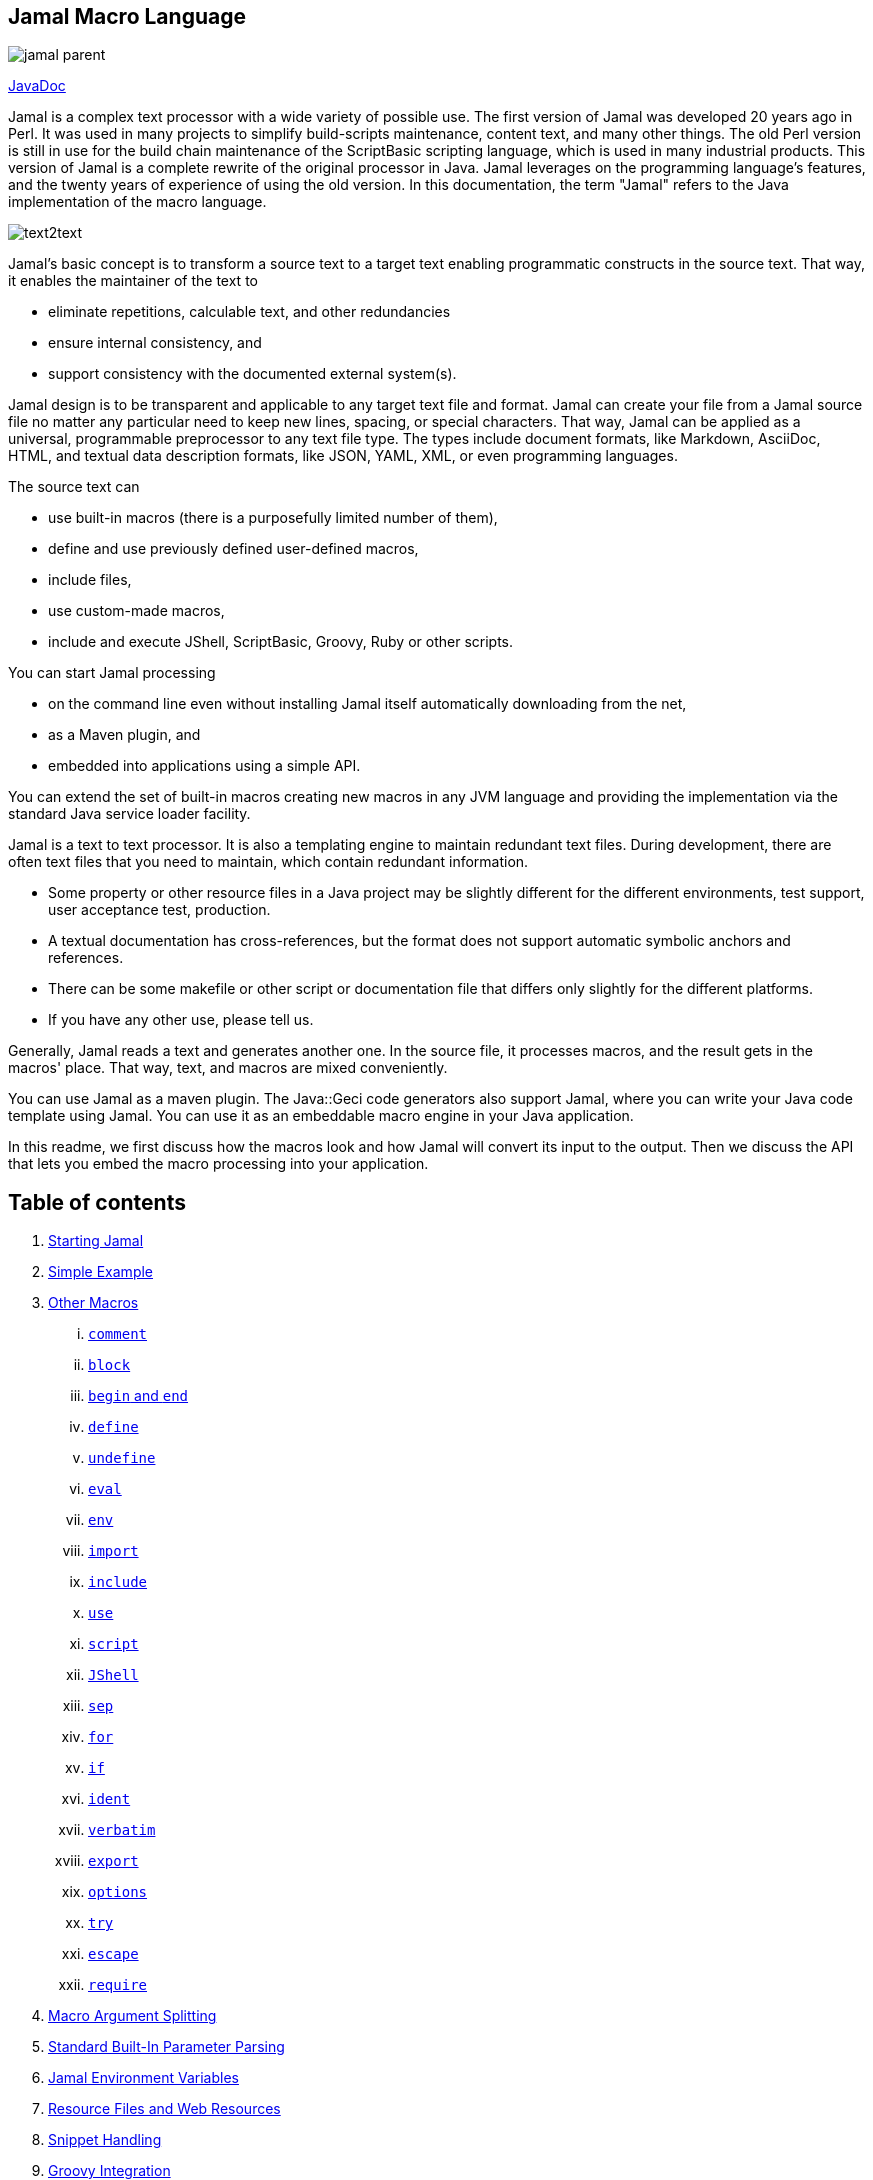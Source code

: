 == Jamal Macro Language
:imagesdir: images



image::https://javadoc.io/badge/com.javax0.jamal/jamal-parent.svg[]
https://javadoc.io/doc/com.javax0.jamal/jamal-parent[JavaDoc]

Jamal is a complex text processor with a wide variety of possible use.
The first version of Jamal was developed 20 years ago in Perl.
It was used in many projects to simplify build-scripts maintenance, content text, and many other things.
The old Perl version is still in use for the build chain maintenance of the ScriptBasic scripting language, which is used in many industrial products.
This version of Jamal is a complete rewrite of the original processor in Java.
Jamal leverages on the programming language's features, and the twenty years of experience of using the old version.
In this documentation, the term "Jamal" refers to the Java implementation of the macro language.

image::text2text.svg[]

Jamal's basic concept is to transform a source text to a target text enabling programmatic constructs in the source text.
That way, it enables the maintainer of the text to

* eliminate repetitions, calculable text, and other redundancies

* ensure internal consistency, and

* support consistency with the documented external system(s).

Jamal design is to be transparent and applicable to any target text file and format.
Jamal can create your file from a Jamal source file no matter any particular need to keep new lines, spacing, or special characters.
That way, Jamal can be applied as a universal, programmable preprocessor to any text file type.
The types include document formats, like Markdown, AsciiDoc, HTML, and textual data description formats, like JSON, YAML, XML, or even programming languages.

The source text can

* use built-in macros (there is a purposefully limited number of them),

* define and use previously defined user-defined macros,

* include files,

* use custom-made macros,

* include and execute JShell, ScriptBasic, Groovy, Ruby or other scripts.

You can start Jamal processing

* on the command line even without installing Jamal itself automatically downloading from the net,

* as a Maven plugin, and

* embedded into applications using a simple API.

You can extend the set of built-in macros creating new macros in any JVM language and providing the implementation via the standard Java service loader facility.

Jamal is a text to text processor.
It is also a templating engine to maintain redundant text files.
During development, there are often text files that you need to maintain, which contain redundant information.

* Some property or other resource files in a Java project may be slightly different for the different environments, test support, user acceptance test, production.

* A textual documentation has cross-references, but the format does not support automatic symbolic anchors and references.

* There can be some makefile or other script or documentation file that differs only slightly for the different platforms.

* If you have any other use, please tell us.

Generally, Jamal reads a text and generates another one.
In the source file, it processes macros, and the result gets in the macros' place.
That way, text, and macros are mixed conveniently.

You can use Jamal as a maven plugin.
The Java::Geci code generators also support Jamal, where you can write your Java code template using Jamal.
You can use it as an embeddable macro engine in your Java application.

In this readme, we first discuss how the macros look and how Jamal will convert its input to the output.
Then we discuss the API that lets you embed the macro processing into your application.

== Table of contents

. <<Starting,Starting Jamal>>
. <<SimpleExample,Simple Example>>
. <<OtherMacros,Other Macros>>
[lowerroman, start=1]
.. <<comment,`comment`>>
.. <<block,`block`>>
.. <<begin,`begin` and `end`>>
.. <<define,`define`>>
.. <<undefine,`undefine`>>
.. <<eval,`eval`>>
.. <<env,`env`>>
.. <<import,`import`>>
.. <<include,`include`>>
.. <<use,`use`>>
.. <<script,`script`>>
.. <<JShell,`JShell`>>
.. <<sep,`sep`>>
.. <<for,`for`>>
.. <<if,`if`>>
.. <<ident,`ident`>>
.. <<verbatim,`verbatim`>>
.. <<export,`export`>>
.. <<options,`options`>>
.. <<try,`try`>>
.. <<escape,`escape`>>
.. <<require,`require`>>
. <<argsplit,Macro Argument Splitting>>
. <<parparsing,Standard Built-In Parameter Parsing>>
. <<JamalENV,Jamal Environment Variables>>
. <<httpsres,Resource Files and Web Resources>>
. <<snippet,Snippet Handling>>
. <<Groovy,Groovy Integration>>
. <<Ruby,Ruby Integration>>
. <<JamalAPI,Jamal API>>
. <<javadoc,JavaDoc>>
. <<documentmaintenance,Maintenance of this document>>




=== 1. Starting Jamal

[[Starting]]
==== JShell

The simplest way to start Jamal is to use the JShell.

All you need to do is execute the following command:

[source]
----
jshell https://git.io/jamal
----

NOTE: The URL is a shortened URL of GitHub.
It redirects to `https://raw.githubusercontent.com/verhas/jamal/master/jamal-cmd/jamal.jshell`

It will start Jamal to process all files with `.jam` extension in the current directory and below.
The output files will have the same name as the processed file without the `.jam` at the end.
For example, `pom.xml.jam` will be processed to `pom.xml`.

You do not even need to install Jamal.
If you have Java 11 or later installed, you can execute the above command.
JShell will download and execute the script from the URL depicted above.
The script will check if Jamal is installed on your machine.
If it is not installed, it will automatically download the needed JAR. When the JAR files are downloaded, it will start Jamal in the current working directory using the default settings.
You can alter the settings using the `jamal.options` file.
If this file does not exist in the current working directory, then the JShell script will create one containing the default settings.

==== Maven Plugin

It is also straightforward to start Jamal using the Maven plugin version.
To do that, you have to have Maven installed, but as a Java developer, you probably have.
Then you can issue the command:

[source]
----
mvn com.javax0.jamal:jamal-maven-plugin:1.0.2:jamal
----

if you have a `pom.xml` file in your directory.

If you do not have, then read the documentation of the Jamal Maven plugin at
`https://github.com/verhas/jamal/blob/master/jamal-maven-plugin/README.md`
It is short and straightforward.

When something goes wrong, then Jamal will give you a detailed error message.
The message will include the file name, line number, and character count where the error happened.
Jamal may think it works fine in other cases, but the output is not exactly what you expected.
Sorry, in this case, the issue, most probably, is with your expectations.
Jamal very much converts the text following the rules defined in this document.

==== Debugging Macro Conversions

In cases like that, you can specify

[source]
----
-Djamal.trace=tracefile.xml
----

on the command line that starts Jamal.
It will specify a trace file, in this case, `tracefile.xml`.
If it is more convenient, you can also specify the trace file using the environment variable:

[source]
----
export JAMAL_TRACE=tracefile.xml
----

Only if the `jamal.trace` system property is not defined.
When the system property is defined, then the environment variable is ignored.

The trace file will contain all the macro evaluations' inputs and outputs.
Since there can be many Jamal evaluations one after the other, Jamal does not overwrite old trace information, but rather, it appends the info.
Before starting Jamal, you can manually delete the trace file.
Trace files grow large quickly.
If you do not want to trace anymore, do not forget to unset the environment variable typing

[source]
----
unset JAMAL_TRACE
----

to avoid an excessively large trace file growing on your disk.

If you use Java 8, you should use it with the release `1.0.2.JDK8`.

[[SimpleExample]]
=== 2. Simple Example

As a quick sample to have a jump start what Jamal can do:

[source]
----
{@define fruit(color,name,actualSize)=we have an color name of size actualSize}
{fruit/red/apple/20ounce}
{fruit/green/melon/1kg}
----

will be converted by Jamal to the file

[source]
----
we have an red apple of size 20ounce
we have an green melon of size 1kg

----


In this sample, the built-in macro `define` is used to define a so-called user-defined macro `fruit`.
This macro has three arguments named `color`, `name`, and `actualSize`.
When the user-defined macro is in use, the actual values replace these arguments.

Note that the macros open with the `{` character and close with the `}` character in this example.
These are not hardwired in Jamal, and there is not even a suggested default for that.
The embedding application has to define the opening string and the closing string.
For example, the embedding Java::Geci application uses `{%` and `%}` as macro open and macro close strings.
It does it because the `{` and `}` characters frequently appear in the Java source code.
On the other hand, Java code rarely uses the `{%` or `%}` format.
In this documentation, we use the `{` and `}` strings.

However, you have to be aware that this is NOT enforced.
It is not even a recommendation or a convention.
You can specify the macro opening and closing string as the program parameter, and the Jamal source code can also change it.
You can change them using the built-in <<sep,`sep`>> macro (<<sep,see later>>) in the Jamal source.

There is one exception where Jamal uses `{` and `}` as hardwired strings for macro opening and closing.
This exception is implemented in version 1.5.0 and later.
When you import a file into your code, and the imported file starts with the characters `{@`, the import will use `{` and `}`.
This way, you can easily import files from external sources, like a JAR file or via the web.
The package that defines an import file can use the `{` and `}` characters.
Even if your Jamal file uses different macro opening and closing strings, you do not need to change it to `{` and `}` in this particular case.
You may have `[[` and `]]` as opening and closing strings.
In this case, you write `[[@import res:MyResource.jim]]` as an example, and it still will be imported correctly.

The parameters are separated using the first non-space, non-alphanumeric character following the macro's name in the macro use.
Thus, you can write

[source]
----
{fruit/red/apple/20ounce}
{fruit|red|apple|20ounce}
{fruit.red.apple.20ounce}
{fruit :red:apple:20ounce}
----

the output will be the same for each line:

[source]
----
we have an red apple of size 20ounce
we have an red apple of size 20ounce
we have an red apple of size 20ounce
we have an red apple of size 20ounce

----


NOTE: In the last example, we used the `:` character as the separator.
When the name of a macro contains one or more  `:` characters, then the macro is global.
Since this character can also be part of the macro's name, there must be a space before it.

There are also some other rules that make it possible to use a space as separator character.
When a macro has exactly one argument then the parsing follows special rules.
It is also possible to invoke a macro with more or less number of arguments than are defined unsing the option `lenient`.
These are advanced topics and are detailed later.

[[OtherMacros]]
=== 3. Other Macros

`define` is not the only built-in macro in Jamal.
The comprehensive list of built-in macros are

 * <<comment,`comment`>>
 * <<block,`block`>>
 * <<begin,`begin` and `end`>>
 * <<define,`define`>>
 * <<eval,`eval`>>
 * <<env,`env`>>
 * <<export,`export`>>
 * <<import,`import`>>
 * <<include,`include`>>
 * <<use,`use`>>
 * <<script,`script`>>
 * <<JShell,`JSheel`>>
 * <<sep,`sep`>>
 * <<for,`for`>>
 * <<if,`if`>>
 * <<ident,`ident`>>
 * <<verbatim,`verbatim`>>
 * <<options,`options`>>
 * <<try,`try`>>
 * <<escape,`escape`>>
 * <<require,`require`>>

You use the built-in macros with `#` or `@` in front of the macro's name.
These characters signal that the macro is built-in (as opposed to user defined).
The typical use is to start a macro with the `@` character.
In that case, the macro evaluates the rest of the input till the matching closing string.



image::evaluationorder.svg[]


If the macro starts with the `#` character, then the input is first parsed for other macros.
These macros are evaluated, and their results replace their occurrences in the code.
Only after this, the macro we are looking at is evaluated.


For more about definition scopes and exporting, read the section about <<export,`export`>>.
In that section we discuss the evaluation order of the macros in great detail.


[[comment]]
==== i. `comment`

since 1.0.0 (core)

`comment` is used to insert comments to the input.
It can also be used to enclose definitions without side effects, but this is not recommended.
For that purpose, use the [`block`](#block) macro.


For more about definition scopes and exporting, read the section about <<export,`export`>>.
In that section we discuss the evaluation order of the macros in great detail.


[source]
----
this is some {@comment this text
will not appear in the output}text
----

will generate

[source]
----
this is some text

----


Note that this is important to use the `@` character in front of the keyword `comment` to make it a real comment.
If the macro character `#` is used, like `{#comment comment_text}` then the `comment_text` part will be evaluated.
If there is some macro in the `comment_text` that modifies the evaluation state, then the modification will happen.
For example, if the `comment_text` defines some global macro, then the defined macro can be used after the `comment` block.

It is safe to say always to use `{@comment ...}`.
When the code needs the evaluation, then use the [`block`](#block) macro.

[[block]]
==== ii. `block`

since 1.0.0 (core)

`block` is technically the same as `comment`.
It is recommended to use the `comment` macro with the `@` starting character.
In that case the content of the comment is not interpreted by Jamal.
Use the `block` with `#` to have the content interpreted.
Block should be used to enclose definitions to a scope level.
Note that the result of the macro `{#block ... }` is an empty string.


For more about definition scopes and exporting, read the section about <<export,`export`>>.
In that section we discuss the evaluation order of the macros in great detail.


[[begin]]
==== iii. `begin` and `end`

since 1.0.0 (core)

The macros `begin` and `end` start and close a local definition scope.
This is similar as using a `{#ident ... }` macro to create a new scope for the evaluation of the macros inside it.
The text between the `{@begin}` and `{@end}` will be evaluated in a new scope.
Any user defined macro in this scope is going to be local, unless exported or has a `:` in the name.

It is recommended to use `begin` and `end` when the structure is complex, and it is more readable to use the `begin`, `end` macros than a simple `block`.
To ensure that all `begin` has an `end` you can name the blocks.
You can put an arbitrary string after the macro name `begin` and if you do then you have to repeat the same string after the macro name `end`.
The spaces from the beginning, and the end of the parameter are trimmed.

[source]
----
{@define Z=1}
{@begin alma}
   {@define Z=2}{Z}
   {@define S=2}{@export S}
{@end alma }{Z}{S}
----

will result

[source]
----
   2

12

----


First `Z` is defined to be the string `"1"` (without the quotes).
Then we start a new scope, named `alma`.
Inside this new scope we redefine the macro `Z` to be `2`.
When we use `Z` writing `{Z}` then it will output `2` here.
We also define `S` to be `2` and we also <<export,`export`>> it.
Exporting means that the definition will get to the surrounding scope.
After that we close the scope named `alma`.
When closing the scope there is an extra space after the name, but it does not matter.
Now `S` is `2`, because it was exported and `Z` is `1`, because it was defined to be `1` on this level and was not exported from the nested level.


For more about definition scopes and exporting, read the section about <<export,`export`>>.
In that section we discuss the evaluation order of the macros in great detail.


Scopes are nested, stacked into each other any levels.
Scopes are opened by many things, like macro start, or including a file.
You can close a scope using the macro `end` that was opened with a matching `begin`.
You cannot not close a scope using `end` that was opened by something else.
For example, you cannot get into the scope of the including file putting a pair-less `end` macro into an included file.
This will trigger a processing error.
It is also an error if a `{@begin...}` does not have its `{@end...}` pair in the main file or in any included or imported file.

[[define]]
==== iv. `define`

since 1.0.0 (core)
since 1.6.4 `default` as special macro

`define` defines a user-defined macro in the current scope.

For more about definition scopes and exporting, read the section about <<export,`export`>>.
In that section we discuss the evaluation order of the macros in great detail.


The syntax is

[source]
----
{@define id(arguments)=body}
----

or

[source]
----
{#define id(arguments)=body}
----

The arguments part is optional in case there are no arguments for the macro.
In that case the macro syntax is

[source]
----
{@define id=body}
----

or

[source]
----
{#define id=body}
----

or

[source]
----
{@define id()=body}
----

or

[source]
----
{#define id()=body}
----

Using the `()` characters after the identifier of the macro is optional, and the result is exactly the same as if it omitted.
The two definitions are equivalent.
When the macro is used, the arguments are replaced in the body by the actual parameters supplied at the place of use.
The arguments are specified as a comma-separated list.
They are usually identifiers.

Note that the arguments do not have any special syntax.
The only requirement is that they do not contain a comma `,` and a closing parenthesis `)`.
That is because the list is comma-separated, and because `)` terminates the list of the arguments.
It is recommended, though, to use normal identifiers and no spaces in the argument names.
This is only a recommendation and is not enforced by Jamal.
You may need to process some special text.
You may need some specially named arguments.
In the examples, you usually see that the arguments start with a `$` character.

Somebody may follow other conventions, like starting every argument with the `*` or enclosing the argument names between `|` or `/` or some other characters.
These practices can be absolutely okay so long as long they support the readability of the macro body and the use of the macro.
Applying such practices may help to visually separate the macro arguments from the textual content of the macro body.

From practice, we see that in case of longer macros using simple, argument names with one or only a few letters may lead to some error.
For example the macro:

[source]
----
{@define fox(x)=The brown fox jumps over the high x}{fox fence}
----

will result

[source]
----
The brown fofence jumps over the high fence

----


This is probably not the result that the macro creator wanted.
They probably missed the point that the word `fox` also contains an `x`.

To ensure that the argument replacing is consistent, the argument names cannot contain each other as a substring.
Assume that there is an argument `a` with an actual parameter value `oneA`.
There is another argument named `aa` with an actual value `twoAs`.
In this case the occurrences of `aa` in the body could be replaced to `twoAs` or `oneAoneA`.

Although Jamal could define some rule, like left-to-right, or right-to-left, or longer-first evaluation these could still lead to hard to read situations.
Jamal suffers from hard to read situations already without this extra headache.
To avoid that Jamal does not allow you `a` and `aa` as argument names to a macro definition the same time.

During the replacement a parameter may be a string that contains the name of one or more argument names.
This is absolutely legit.
These will NOT be replaced with the parameter value(s) that were provided for the other argument(s) that are inside the value of the parameter.
For example:

[source]
----
{@define z(*a,*b,*c,*d)=When a *a can *b then *c can *d}
{z /leopard and a *c/run/fish/fly}
----

will result

[source]
----
When a leopard and a *c can run then fish can fly

----


even though `*c` is a `fish` but the characters `*c` in the output come from the value of a parameter and therefore it is not replaced.

It is possible to use a question mark `?` after the macro keyword `define`.
In that case the macro is only defined if is NOT yet defined in the current scope or any other outer scope.

When the name of the macro contains at least one colon character `:` then the macro will be defined in the global scope.
Global scope is the top-level scope, and it means that a macro like that can be used everywhere in the text after it was defined.

For example modifying a bit our example from the "<<begin, `begin` and `end`>>" section

[source]
----
{@define A:Z=1}
{@begin alma}
{@define A:Z=2}{A:Z}
{@end alma }{A:Z}
 
----

will result

[source]
----
2
2
 
----



In this case the macro `A:Z` is a global macro because it has a `:` in the name.

It is also possible to define a user-defined macro to be global without `:` in the name.
If the very first character of the name of the macro is `:` then this character is removed, and the macro is defined in the global scope.
Further modifying the example we get:

[source]
----
{@define :Z=1}
{@begin alma}
{@define :Z=2}{Z}
{@end alma }{Z}
----

which will result:

[source]
----
2
2

----


Note that you cannot use `{:Z}` when using the global macro.
The `:` character in this case is not part of the name.
Also note that you can define a local macro even if there is a global macro of the same name.
For example

[source]
----
{@define :Z=1}
{@begin alma}
{@define Z=2}{Z}
{@end alma }{Z}
----

which will result:

[source]
----
2
1

----


The `define` inside the `begin`, and `end` delimited scope does not redefine the global scoped `Z`.
It defines a scope local macro, which gets out of scope with the macro `end`.

When a user-defined macro is used, the parameters are defined after the name of the macro.
In the case of user-defined macros, there is no `@` or `#` in front of the name of the macro.
Optionally there may be a `?` character before the macro name.
In that case, the result of an undefined user macro will be the empty string.
Any other use of an undefined user macro results an error.

[source]
----
{@try! {undefinedMacro}}
this is empty string >>{?undefinedMacro}<<
----

which will result:

[source]
----
User defined macro '{undefinedMacro ...' is not defined.
this is empty string >><<

----


NOTE: The <<try,`try`>> built-in macro is mainly for debugging purposes and returns the error message itself.

In addition to having a `?` character or using the `try` macro, there is another possibility to avoid the error in case of an undefined macro.
If the macro `default` is defined then it will be used instead of any undefined macro, even when the `?` character is used in front of the macro name.

Example:

[source]
----
>>{?hoppala}<<
{@define default=wupppss}{hoppala}
>>{?hoppala}<<
----

Result:

[source]
----
>><<
wupppss
>>wupppss<<

----


The parameters stand after the name of the macro separated by a separator character.
The first non-whitespace character after the name of the macro is the separator character.
It is usually `/` as in the examples below, but it can be any non-alphanumeric character.
The number of parameters should be exactly the same as the number of argument unless the `{@options lenient}` was specified.
In that case, the missing arguments will be zero-length strings.
If there are extra parameters, they will be ignored when in lenient mode.

The separator character cannot be an alphanumeric character (letter or digit, Unicode categories Lu, Ll, Lt, Lm, Lo, and Nd).
Any other Unicode character can be used as a parameter separator character.

If the user-defined macro has exactly one argument then there is no need to use a separator character.
The sole parameter of the macro can start after the name of the macro at the first non-whitespace character.
For example,

[source]
----
{@define enclose(a)=<||a||>}
{enclose this text}
----

will result

[source]
----
<||this text||>

----


The parameter, in this case should start with an alphanumeric character or with a macro start string.
If it starts with something else then that character will be the separator character that separates the parameters.
In this case, because there is only one parameter it will separate the macro name from the parameter.
For example,

[source]
----
{@define enclose(a)=<||a||>}
{enclose /-}
----

will result

[source]
----
<||-||>

----


Writing
[source]
----
{enclose -}
----

will result

[source]
----
<||||>

----


because `-` is not alphanumeric and therefore it is treated as a separator character.

[source]
----
{@define enclose(a)=<||a||>}
{@define dash=-}
{enclose {dash}}
----

will work, and the result will be

[source]
----
<||-||>

----


This is because the `{` in this case is the macro start string.
in that case, the first character of it is not considered to be as a separator character even though it is not alphanumeric.

There are cases when it is necessary to use a separator character.
In some cases the parameter starts with a significant space.
In other cases it starts with a character that is not alphanumeric.
In that case the above macro should be used like the following three examples:

[source]
----
{enclose |+this text}
{enclose ||this text}
{enclose | this text}
----

These uses of the above macro will result

[source]
----
<||+this text||>
<|||this text||>
<|| this text||>

----


In the second line in the examples, the separator character is used in the parameter.
Because the macro needs only one argument all the rest of the parameter until the macro closing character is used as the single parameter.
It is not split up further along the later occurrences of the separator character.
Just use any non-alphanumeric character in front of the parameter that looks good.
You need not worry that the character itself presents in the content.

[source]
----
{@define x(a,b)= |a b|}
{@try!{x/s/h/t}}
----

will result an error, because there are two many arguments:

[source]
----
Macro 'x' needs 2 arguments and got 3
>>>s
>>>h
>>>t

----


The rule that the separator character is not considered separator in the rest of the argument is valid only when there is one argument.
In case of multiple arguments this could easily lead to unreadable macro use.
The above example modified to be lenient demonstrates this:

[source]
----
{@define x(a,b)= |a b|}{@options lenient}
{x/s/h/t}
----


will result

[source]
----
|s h|

----



There are situations where the use of a separator character is not a must, but the use of it helps the readability.
Consider, for example `{enclose/a/b/v}`.
We know that `enclose` from the above has only one argument, but the use of it looks like it has three.
The one argument it has is `a/b/v`.

Omitting the separator character, `/` in this case, does not help the readability.
The use `{enclose a/b/c}` still looks like a macro with three parameters.
In situations like that the most readable solution is to use an explicit separator character that looks good.
For example `{enclose |a/b/c}` makes it evident and readable that there is only one parameter: `a/b/c`.

In the following sample code, you can see some complex examples that demonstrate these cases:

[source]
----
{@define parameterless=this is a simple macro} macro defined
{parameterless}
{@define withparams(a,b,%66h)=this is a b %66h} macro defined
{withparams/A/more complex/macro}
{withparams/%66h/%66h/zazu} <- %66h is not replaced to zazu in the parameters
{@define? withparams(a,b,c)=abc}here 'withparams' is not redefined
{withparams|a|b|c}
{#comment {@define x=local}{@define :x=global} {#define :y=here we are {x}}}
{y}
here we are {x}
----

will generate

[source]
----
 macro defined
this is a simple macro
 macro defined
this is A more complex macro
this is %66h %66h zazu <- %66h is not replaced to zazu in the parameters
here 'withparams' is not redefined
this is a b c

here we are local
here we are global

----


This is a fairly complex example.
To ease the understanding note the followings:

1. `%66h` is an absolutely valid macro parameter name

2. When a macro parameter is replaced in the body of the macro the processing of that string is finished and is not processed further replacing macro parameters.
Macro parameters are only replaced with the actual values in the macro body and not in the parameter actual values.
That is why parameters `a` and `b` are replaced with the actual string ' %66h' but then this is not replaced with the actual value of the parameter `%66h`.

3. When we define the macros `x` and `y` inside the `comment` macro it happens in a local scope of the `comment` macro.
It means that the definition of `x` has no effect outside the macro `comment`.
Using the name `:x` defines the macro `x` in the global scope, that is above the current scope.
When we defined the macro `y` it also starts with `:`
and so it gets into the global scope.
However, during the definition, it is in the local scope of the `comment` macro where the local definition of `x` overrides the global definition of `x` even though the global definition happened later.
Therefore `y` will be `here we are local`.
That is also because  `y` is defined using the `#` character before the built-in macro keyword `define` and thus the content of the definition is evaluated before defining the global `y`.

It may happen that the macro opening and closing strings are different when the macro is defined and when used.
In a situation like that the macro evaluation replaces the macro opening and closing strings in the macro definition to the actual macro opening and closing strings.
It can be prevented using `:=` instead of a `=` between the name, parameter list and the body of the macro.

Note that when there are no paramneters and the macro definition does not use the optional `()` after the name of the macro the `:=` may be ambiguous.
The macro definition `{@define a:=b}` may mean, `a` should be `b` with simple evaluation or `a:` global macro shoudl be `b`.
In a situation like this the `:` character belongs to the `:=` assignment symbol.

[[undefine]]
==== v. `undefine`
since 1.6.6

`undefine` can be used to undefine a macro.
Undefining a macro works the same way as definition: in scope.
When you undefine a macro it will be undefined only for the current scope and later for any lower newly opened scope.
Undefining a macro does not affects the definition of the macro in any higher level.

You can undefine a macro on the global level the same way as you can define a macro on the global level.

===== Simple undefine on one single scope

[source]
----
{@define fruit=apple}{fruit}{@undefine fruit} |{?fruit}|
----

Here we define the macro `fruit` to be `apple`, and we use it once.
Following it, we undefine the macro.
When we use it next time it is undefined.
The use of it is not an error because we use the `?` in front of the macro name, but the result is the empty.



Finally, it will generate the following output.
[source]
----
apple ||

----


===== Undefine an inherited macro in a local scope

[source]
----
{@define fruit=apple}{fruit} {#ident {@undefine fruit} |{?fruit}|}  |{?fruit}|
----

In this example we define the macro `apple` on the top level scope, but we undefine it one level deeper.
The macro is undefined only in the local scope, where it was undefined but on higher levels it is still defined.

Finally, it will generate the following output.
[source]
----
apple ||  |apple|

----


===== Being undefined can be exported

[source]
----
{@define fruit=apple} {fruit}\
{#ident {@undefine fruit} |{?fruit}| {@export fruit}}\
|{?fruit}|
----

In this example we undefine the macro fruit in the local scope, but then we export it from this scope.
Being explicitly undefined can be exported the same way as the macro, which is defined.
Because the "undefinedness" is exported the macro `fruit` becomes undefined in the enclosing scope.

Finally, it will generate the following output.
[source]
----
apple|| ||

----


===== Undefine, export and redefine

[source]
----
{@define fruit=apple}\
global scope: {fruit}
 {@begin scope_1}\
   scope_1: {fruit}
   {@begin scope_2}\
     scope_2: {fruit}
     {@undefine fruit}{@export fruit}\
     scope_2: {?fruit}
     {@define fruit=pear}\
     scope_2: {fruit}
   {@end scope_2}\
   scope_1: {?fruit}
 {@end scope_1}\
global scope: {fruit}
----

In this example we define the macro `fruit` on the top level.
After that we open two new scopes nested.
We undefine the macro in the most inner scope, and we export this undefinedness to the middle scope.
After that, we define the macro again in the most inner scope.

At this moment we have three "definition" of the macro `fruit`.
In the outer scope it is defined to be `apple`.
In the middle scope it is undefined.
In the most inner scope it is defined to be `pear`.

Finally, it will generate the following output.
[source]
----
global scope: apple
    scope_1: apple
        scope_2: apple
          scope_2:
          scope_2: pear
      scope_1:
 global scope: apple

----


[NOTE]
====
For the technically savvy, the following may help to get a more comfortable grab of how the macro `undefined` works.

User-defined macros are defined in maps.
The key in the map is the id of the macro.
The value in the map is a Java object that represents the user-defined macro.
The maps are organized in a stack.
The stack has one element for each scope.
When a new scope is opened in the Jamal source, the stack grows.
When a scope is closed, the stack shrinks.
Searching for a macro starts in the map stored at the top of the stack (opened latest).
If the macro is not in the map, then the search goes deeper.
The search finally finds the macro in one of the maps or runs out of stack levels.

The maps are very general in the sense that they can store any Java object that implements `Identified`.
User-defined macros should implement the `Evaluable` interface.
When the search finds an object in the stacked map structure that does not implement this interface, it treats the macro as undefined.
The macro `undefine` inserts an object into the structure that does not implement any other interface but `Identified`.
Export is possible because the macro `export` does not care about the implemented interfaces.
It merely removes the object from the map and inserts it in the map on the next stack level.
====

[[eval]]
==== vi. `eval`

since 1.0.0 (core)

`eval` interprets the content of the macro.
The text written after the macro keyword `eval` is evaluated using the syntax defined as script type after a `/` character.
If there is no script type defined (or `jamal` is defined) then the content will be evaluated as normal Jamal macro text.
Otherwise, the script engine named is used.

The syntax of the macro is

[source]
----
eval macro text
----

or

[source]
----
eval/scripttype script
----

If `eval` is followed by `/` character then the next identifier is the type of the script.
You can use any scripting language that

* implements the Java scripting API and
* the interpreter is available on the classpath when Jamal is executed.

If the script type is `jamal` then it is the same as if there was no script type specified.
The explicit specification that the content is a Jamal source may be necessary in the rare case when the content of the macro to be evaluated starts with the `/` character.

The following two examples show how `eval` can be used to evaluate simple arithmetic expressions using the Java built-in JShell interpreter.
Note that in the second example the macro `eval` is preceded with the character `#` therefore the body of the macro is parsed for other macros before `eval` itself is invoked.
That way `{a}` and `{b}` are replaced with their defined values and `eval` itself sees `1+2`.

[source]
----
{@eval/JShell 1+3}
{@define a=1}{@define b=2}\
{#eval/JShell {a}+{b}}
----

will result

[source]
----
4
3

----


NOTE: Versions prior 1.5.0 used the Nashorn JavaScript interpreter as the default interpreter.

Starting with version 1.5.0 Jamal introduces the `!` modification character.
When this character is used in front of a macro, then the result of the macro will be evaluated like it was surrounded with `{#eval ... }`.
This can be used in the case of user-defined macros as well as in the case of built-in macros.
Note, that in the case of user-defined macros the result of the macro will be evaluated by default.
Using the `!` in front of a user-defined macro will repeat the evaluation.
You can use more than one `!` characters in front of a macro.
The macro result will be evaluated so many times as many `!` characters there are.
In case of a user-defined macro the "so many times" should be interpreted as one, by default plus N times.

For example:

[source]
----
{@define a=this is it}
{@define b={`a}}
{@define c={`b}}
{@define userDefined={`c}}
{userDefined}
{!userDefined}
{!!userDefined}
{!!!userDefined}
----

and the output is

[source]
----
{c}
{b}
{a}
this is it

----


In this example the macro `userDefined` is `{`c}`.
User defined macros values are evaluated after the evaluation of the macro itself, therefore when we use `{userDefined}` we get `{c}`.
The back-tick character before the macro after the `{` is identical to the use of an <<ident,`ident`>> macro: `{@ident {c}}`.

When there is a single `!` in front of it, then the repeated evaluation results `{b}`, and so on.
To get the final result, in this case we need three `!` characters, meaning four post evaluation.

You can use this character together with the back-tick macro modifying character.
They do not eliminate each other, because the back-tick prevents pre-evaluation and `!` provides extra post evaluation.
When using `!` to evaluate the result of a macro you cannot specify any scripting language.
The evaluation will be Jamal macros evaluation.

[[env]]
==== vii. `env`

since 1.3.0

`env` returns the value of an environment variable.
The macro can also be used to test that an environment variable exists or not.
If the argument to the macro is the name of an environment variable then the result will be the value of the variable.
If the variable is not defined then the macro will result empty string.

[source]
----
{@env JAVA_HOME}
----

is

[source]
----
/Library/Java/JavaVirtualMachines/jdk-14.jdk/Contents/Home

----


on the machine where the original `README.adoc.jam` file was converted to ASCIIDOC.

If there is a `?` after the name of the variable name then the macro will result either the `true` or `false`.
This can be used to test that an environment variable exists or not.
Testing the value of the environment variable in an `{@if ... }` macro may be misleading when the value is literal `false` or an empty string.

[[import]]
==== viii. `import`

since 1.0.0 (core)

`import` opens a file and reads the content of the file and interprets it as Jamal macro file.
Anything defined in that file will be imported into the scope of the current file.
If the macro opening and closing strings are redefined using the `sep` macro it will change for the file that imported the other file.
Any user-defined macros defined in the top-level scope of the file will be available in the importing file.

Note that the top-level scope of the file may not be the same as the global scope.
If the importing happens

* from an included file, or
* from inside a block of from inside a macro, or
* in scope that was started with a `begin` macro

then the "top-level-scope of the file" is the one, that contains the `import` macro.
If anything is defined into the global scope in the imported file then those macros will eventually be in the global scope and available to anyone later.

The output that the processing of the imported file generates is discarded.

The syntax of the command is

`{@import file_name}`


The name of the file can be absolute, or it can be relative to the file that imports the other file.
Any file name starting with the letters `res:` are considered to be resource files in Java.
This makes it possible to load macros that are provided with JAR libraries and are on the classpath.
Any file name starting with the letters `https:` are downloaded from the net.

Use `import` to import user-defined macro definitions.

Because the textual output from the evaluation of the file is discarded feel free to use text in the file to be imported as documentation.
There is no need to enclose such a text into a `{@comment ...}` macro.

Starting with version 1.5.0 the import macro looks into the file before evaluating it.
If the very first two characters in the file are `{@` then it evaluates the content using `{` as macro opening string and `}` as macro closing string.
This way you can freely import resource files provided in JAR file or through the net even if you use different macro opening and closing strings.
Such import files cannot redefine the macro opening and closing string unless file importing also uses `{` and `}`.

[[include]]
==== ix. `include`

since 1.0.0 (core)

`include` reads a file similarly to `import` but it starts a new scope for the processing of the included file and it also results the content of the file included into the main file.

Use `include` to get the content of a file, and into the main output.

The file included can define user-defined macros.
These macros are available only inside the included file unless they are exported.
The included file may redefine the macro opening and closing string, but this works only in the included file only.
The file that includes the other file is not affected by the redefinition of the macro opening and closing string.

The macro itself is replaced by the output generated by the processing of the included file.

The syntax of the command is

`{@include file_name}`


The name of the file can be absolute, or it can be relative to the file that includes the other file.
Any file name starting with the letters `res:` are considered to be resource files in Java.
This makes it possible to load macros that are provided with JAR libraries and are on the classpath.
Any file name starting with the letters `https:` are downloaded from the net.

The number of includes are limited to 100 in depth.
A file can include another, which can again include another and so on, but only to the maximum depth of 100.
This depth limit is set because an included file can be included many times.
It is possible to implement recursion including of files.
If the recursion does not end the include macros would drive the macro resolution into an infinite loop.
This limit prevents this to happen.

The limit can be modified setting the environment variable `JAMAL_INCLUDE_DEPTH`.

[[use]]
==== x. `use`

`use` declares a Java class as a built-in macro.

Built-in macros are classes that implement the `javax0.jamal.api.Macro` interface.
When they are registered as services, they are automatically loaded when any application embedding Jamal creates a new processor.
In other words, the classes that implement some macro are automatically discovered if

* they are in the `module-info` module descriptor `provides` directive and/or
* the fully qualified name of the class is listed in the JAR file in the  `META-INF/services/javax0.jamal.api.Macro`
file.

Some libraries contain `javax0.jamal.api.Macro` implementations that are not loaded by the service loader.
These classes are not advertised in the `module-info` file or in the `META-INF` directory.
To use these classes as built-in macros the macro `use` has to be invoked.

The use of the `use` macro (sic) is the following:

[source]
----
{@use global javax0.jamal.scriptbasic.Basic as scriptbasic}
----

In this example, the class `javax0.jamal.scriptbasic.Basic` implements a macro.
The class has to be on the classpath, and it has to implement the interface `javax0.jamal.api.Macro`.
It will be defined and available as a globally available built-in macro under the alias `scriptbasic`.

The keyword `global` can be missing:

[source]
----
{@use javax0.jamal.scriptbasic.Basic as scriptbasic}
----

In this case, the macro will only be available in the current scope and will not be available as soon as the current scope is closed.
Note that built-in macros cannot be exported.
They can be declared either local for the current scope or global.

Usually, the alias part (the `as scriptbasic` in the example above) can also be omitted:

[source]
----
{@use javax0.jamal.scriptbasic.Basic}
----

In such a case the macro will be registered with the name that the macro provides by itself as an identifier.
The interface `Macro` defines a method `String getId()` that should return the identifier of the macro.
The interface also provides a default implementation that returns the lower-case version of the class name (w/o the packages).
If there is no defined alias following the `as` keyword then the one returned by the macro implementation will be used.

It is recommended to use the alias in the Jamal source file.
That way there is no ambiguity when reading the code what the name of the built-in macro is.

[[script]]
==== xi. `script`

since 1.0.0 (core)

The macro `script` defines a user-defined macro that is interpreted as a script.
The syntax of the command is

[source]
----
{@script/scripttype id(parameters)=body}
----

If `script` is followed by `/` character then the next identifier is the type of the script.
If this is missing the default, `JShell` is assumed.
You can use any scripting language that implements the Java scripting API and the interpreter is available on the classpath.

The parameters are handled differently from the parameters of the user-defined macros defined using the `define` built-in macro.
In that case, the parameter strings are replaced by the actual value strings during evaluation.
In this case, the parameters are used as global variable names.
Using these names, the actual values are injected into the context of the script before evaluation.

This also implies that you do not have the total freedom of parameter names.
For `define` we can use any string as a parameter id so long as long it contains no `,` and no `)`.
In this case, you should care about the syntax of the scripting language used.
The parameter names have to be valid identifiers in the scripting language as they are used as such.

The value injection converts the actual value of the parameter to script values.
Because the parameters are injected into global variables Jamal performs some conversions.
Without this, all the scripts that use some integer or floating-point calculation were supposed to convert them first from the string.

Therefore, Jamal tries to convert the actual parameters.

* First it tries treating it as an integer.
If it succeeds then the global variable having the name as the parameter will hold an integer value.

* If the conversion to an integer does not work then it tries the same with double.

* If that is also not feasible then it will check if the actual value is lower case `true` or `false`.
In this case the global variable of the script will be a `Boolean` value.

* In any other case, the global variable will get the actual value as a string assigned to it.

The actual scripting implementation may not have `Integer`, `Double` or `Boolean` type but there will be some script type corresponding.

The following sample shows a simple script that implements a looping construct using JavaScript.
The source Jamal file:

[source]
----
{@script for(loopvar,start,end,text)=
    var c = "";
    for( var i = start ; i <= end ; i++ ){
        c = c + text.replaceAll(loopvar, ""+i);
    }
    System.out.print(c);
}
{for%xxx%1%3%xxx. iterated
}
----

The output generated by the Jamal preprocessor:

[source]
----
1. iterated
2. iterated
3. iterated

----


Note that the JavaScript code itself contains the macro opening and closing strings.
This does not do any harm so long as long these are in pairs.
It is a better practice to change the separator characters to something that cannot appear in the body of the script macro.

Starting with version 1.3.0 Jamal support the JShell built-in scripting engine.
You can define `JShell` as script type.
In this case the content will be passed to the Java built-in JShell engine.
When the script is invoked the result of the macro will be the string that is printed by the JShell script.
If this is empty then the value of the last Java shell snippet will be used.
The argument names have to be valid Java identifiers.
When the script is invoked they will be defined as `String`, `long`, `double` or `boolean` variables.
They will get the actual values of the parameters.
The type depends on the actual value.
If the value string can be interpreted as a `long` then it will be converted to `long`.
If the string is not a long, but can be converted to `double` then the variable will be `double`.
If the string is either `true` or `false` case insensitive then the variable will be `boolean`.
In any other case the variable will be declared as `String`.

In short, the arguments to a `script` macro will be converted to the following types in this order, whichever first succeeds:

* `int`
* `double`
* `boolean`
* `String`


For more information and details see the section <<JShell>>

[[JShell]]
==== xii. `JShell`

since 1.3.0 (core)

The Java built-in scripting engine JShell can be used to define macros.
The macro <<script,script>> and the macro `JShell` can be used to define JShell scripts.

The macro `JShell` can be used to define methods, classes, variables and so on.
The macro <<script,script>> is to define a script macro that later can be invoked like any other used defined script macro.

When the macro `JShell` or <<script,script>> is used the result is empty string.
When the script is invoked the output of the macro will be what the script prints out to the standard output.

The following example defines a global method, a script using the method and then it invokes the script.

[source]
----
{@JShell
    void hello(){
        System.out.println("Hello, " + world);
    }
}{@script hello/JShell(world)=hello();}
{hello My Dear}
----

It simply prints

[source]
----
Hello, My Dear

----


The macro `JShell` defines the method `hello()`.
The macro `script` is a script macro that has one argument.
Note that this argument is also the name of the global variable `world`.
This global variable is used in the JShell snippet defined above but this is not an argument to the method.
When we use the line

[source]
----
{hello My Dear}
----

Jamal will invoke the JShell interpreter executing

[source]
----
String world = "My Dear";
----

first, and then

[source]
----
hello();
----

Since the method `hello()` prints out to the standard output `Hello, My Dear` this is the result of this macro.

If there is some error in the code of the snippet then Jamal will throw a `BadSyntax` exception.
In this exception the causing exception is included if there is any.
This causing exception should give some clue to find out what the issue is.
If that does not help then using the interactive JShell program should help.

Creating a JShell execution environment is expensive.
To do that the Java starts a new JVM process for the JShell.
Many Jamal macro processing do not need the extra JShell.
It would slow down Jamal if we created the JShell process for each and every processor even when it is not needed.
The JShell environment is created only when it is unavoidable.
It is when the processing _uses_ the first time a JShell type script.
It not when the script is defined.
It is when the defined script is used.
In the above example the JShell interpreter is created when the `{hello ...}` macro is evaluated.
Only at that point all the prior definitions that were defined in any `{@JShell }` macro are fed into the JShell interpreter.

The consequence is that you do not need to worry about the performance when you design a macro library.
The processed files can bravely import the macros even if they declare JShell usage.
It will not slow down the processing creating a JShell engine, only when the JShell engine is needed.

Another important side effect of this optimization is that you will not get an error message for an erroneous `{@JShell }` macro until the JShell interpreter is used.
When you design a macro library it is not enough to import the library to discover possible errors in the JShell scrips.
The scripts have to be used to manifest the error.

[[for]]
==== xiii. `for`

since 1.0.0 (core)
since 1.5.0 multi-argument `for`
since 1.6.3 backtick string separator value list

The macro `for` can be used to repeat the same text many times.
This macro has two forms.
The syntax of the macro is either

[source]
----
{@for variable in (a,b,c,d)= content to be repeated
containing variable}
----

or

[source]
----
{@for (v1,v2,v3) in (a|w|1,b|q|2,c|r|5,d|t|9)= content to be repeated
containing v1 v2 and v3}
----

The `variable` or the multiple variables can be used in the content and will be replaced for each iteration with the respective element on the comma-separated list.
When there are multiple variables then the sub-list of the values is separated using the `|` character.
Both the command and the `|` character can be modified to use something else instead of these characters.

The list of the values can also be separated by other strings.
If the macro `$forsep` is defined, like in

[source]
----
{@define $forsep=\s+}
----

then the arguments will be separated by one or more spaces.
The string between the `(` and the `)` will be split using the string defined in `$forsep` as a regular expression.

Similarly, if the macro `$forsubsep` is defined, like in

[source]
----
{@define $forsubsep=:}
----

then the values for the different variables will be separated by a semicolon.

Note that the macros `$forsep` and `$forsubsep` can also be defined inside the `for` macro body in case the macro is used with the `#` character at the start.
In this case the definition of these macros is limited to the evaluation of this very `for` macro.

For example the macros:

[source]
----
{#for $a in (a:b:c)={@define $forsep=:}a is $a
}{?$forsep}
----

will result

[source]
----
a is a
a is b
a is c

----


In this case the value of the macro `$forsep` is effective inside the `for` but it is undefined outside.

[NOTE]
====
When a built-in macro is used with the `#` character in front of it the content of the use is evaluated before the macro.
This evaluation is executed in a freshly opened scope, which is usually closed before the evaluation of the built-in macro starts.
It means that any local definitions inside the use of the macro go out of scope when the built-in macro evaluates.

Some built-in macros, like `for`, however, rely on the value of the macros that may be defined inside.
These buil-in macros are called "inner scope dependent" macros, because they depend on the inner scope.
If you look at the Java implementation of such macros, you can see that they implement the interface `InnerScopeDependent`.
If a built-in macro is inner scope dependent then it is evaluated while the inner scope is still open.
In this case the scope is closed after the built-in macro was evaluated.

If the built-in macro is surrounded with an `{@eval ...}` macro, that is already evaluated in the outer scope.
Using the `{#!macro ...}` way, where the `!` character directs Jamal to execute the result of the macro is the same as using the `{@eval...}` surrounding the macro.
The "post evaluation" runs in the outer scope.

The macro `for` is inner scope dependent.
====

If the number of the actual values separated by `|` character is not the same as the number of the variables in the for loop then the macro evaluation will throw a bad syntax exception.
This can be suppressed with the option `lenient`.
If the option `lenient` is used then extra values are ignored and missing values are presented as empty strings.
Note that this same option controls how user defined macro arguments are paired to the parameters.

Starting with version 1.5.3 you can fine tune how a `for` loop treats the empty elements.
By default, the empty elements in a for loop value list represent empty strings.
The loop body will be rendered with these values replacing the loop variable with an empty string.
In a situation like that the use of the option `lenient` is also a must if the loop has multiple variables.
In that case the empty value will be split into a one, empty string value for the empty value in the loop and this has to be assigned to the multipled loop variables.
For example

[source]
----
{#for (k,z) in ()=wukz}
----

will not work, because the empty string cannot be split into two strings (it results one empty string when it is split).
On the other hand the following code will work

[source]
----
{#for (k,z) in ()=wukz{@options lenient}}
----

and it will result

[source]
----
wu

----


as both `k` and `z` are empty strings.

This default behaviour can be altered using the option `skipForEmpty`.
If this option is used the `for` loop will skip the empty values.
The previous example with this option:

[source]
----
{#for (k,z) in ()=wukz{@options skipForEmpty}}
----

will evaluate to an empty string.
Also note that in this case there is no need to use the option `lenient`.
That is because the empty value is skipped and there is no issue splitting it up into a less number of values than the number of the loop variables.

The example above contains one loop value and that loop value is an empty string.
There can be more than one empty values in a for loop and empty and non-empty values can be mixed.
The option `skipForEmpty` works in any of those cases.
For example:

[source]
----
{#for k in (,)=wuk{@options skipForEmpty}}
----

will result an empty string and

[source]
----
{#for k in (,k)=wuk{@options skipForEmpty}}
----

will result

[source]
----
wuk

----


Sometimes you may need to do a for loop over values that contain the `)` character.
With the conventional form of the `for` macro it was not possible, because the first `)` character terminates the list of the values.
Jamal 1.6.3 introduced a new, backward compatible format for the `for` macro.

Instead of the `(` and `)` characters it is possible to use an arbitrary string to denote the end of the values.
When the first character after the keyword `in` (after optional spaces) is the backtick character then the string till the next backtick character will be used to denote the end of the values.
The starting and ending backtick should also be part of the string closing the values.

For example the following

[source]
----
{@for x in `END`a),b),c),d)`END`=x }
----

will result

[source]
----
a) b) c) d)

----


Note that this alternative format can only be used for the values list and not for the variables.
The variables of the for loop should always be listed between `(` and `)` characters.

[[if]]
==== xiv. `if`

The `if` macro makes it possible to evaluate the content conditionally.
The syntax of the macro is:

[source]
----
{#if/test/then content/else content}
----

Here we use `/` as a separator character but this is not hardwired.
Any other character can be used that does not appear in the `test` text and in the `then content` text.
The first non-space character following the macro keyword `if` will be used as a separator character.

The result of the evaluated macro will be the `then content` when the `test` is true, and the `else` content otherwise.

The `test` is true, if

* it is the literal string `true` (case-insensitive),

* it is an integer number, and the value is not zero or

* it is any other string that contains at least one non-space character, except

* when the `test` is the literal string `false` (case-insensitive) then the test is false.

In the following examples the string before and after the `=` will be the same in the output:

[source]
----
true={@if /1/true/false}               <- non-zero integer
true={@if /true/true/false}            <- literal true
false={@if /0/true/false}              <- zero integer
false={@if ::true:false}               <- condition is empty string
false={@if :false:true:false}          <- literal false
true={@if :avraka kedabra:true:false}  <- condition is non-empty string
False={@if false fFalse fTrue}         <- separator character is 'f'
                                          condition is 'alse ', non-empty string
={@if/0/anything can come here}        <- "else" part is missing, output is empty
true={@if/+1/true}                     <- non-zero integer
true={@if/-1/true}                     <- non-zero integer
true={@if/0.000/true}                  <- non-epmty string, floating points dont work
----

The output automatically generated int this document:

[source]
----
true=true               <- non-zero integer
true=true            <- literal true
false=false              <- zero integer
false=false               <- condition is empty string
false=false          <- literal false
true=true  <- condition is non-empty string
False=fTrue         <- separator character is 'f'
                                          condition is 'alse ', non-empty string
=        <- "else" part is missing, output is empty
true=true                     <- non-zero integer
true=true                     <- non-zero integer
true=true                  <- non-epmty string, floating points dont work

----


[[ident]]
==== xv. `ident`

since 1.0.0 (core)

`ident` is an extremely simple macro.
It just returns the body of the macro.
The name stands for _identity_.
It is useful in some complex cases when the evaluation order of the macros need to be fine-tuned.
This is the case when some macro should not be evaluated but others should during the definition of a user-defined macro.
For example:

[source]
----
{@define b=92}{#define c={@ident {a}}{b}}{@define a=14}{c}
----

When we define the macro `c` we do not want to evaluate `{a}`.
There are two reasons for this.
One is that at that point `a` is not defined.
The other is that we want to use the actual definition of `a` whenever the macro `c` is used.
On the other hand we want to evaluate `b`.
This way `c` will become `{a}92`.
When later `c` is used, and `a` is already defined being `14` then the final result will be `1492`.

[source]
----
1492

----


Note that `c` is defined using the `#` character in front of `define`.
At the same time we used `@` in front of `ident`.
The content of the `define` is evaluated.
In this evaluation `{@ident {a}}` is evaluated and `{b}` is also evaluated.
`{@ident {a}}` becomes `{a}`.
`{b}` becomes '92`.
This way `c` will become `{a}92`.

If we redefine later `a` to some different value then `c` will follow this change.
If we redefine `b` the value of `c`
will still remain `1492` assuming `a` is still `14`.

You can also use this macro to enclose some text into a block where you can have the definitions local.
For example, you may want to modify the macro start and end strings temporarily.
In that case, you can use the `sep` macro at the start and use the `sep` macro without argument to reset the previous value.
You can also enclose the setting of the macro start and end string into an `ident` block.

A special use of `ident` is to insert a "null length separator" into the text.
Imagine that the macro start and close strings are set to be `((` and `))`.
We may want to use those because the curly braces are used in the text frequently and so are the single `(` and `(` characters.
As an example we may want to define a macro that creates a markdown image reference:

[source]
----
((@define image($ref)=![](images/$ref.png) ))
----

This example needs a space after the cosing `)` character at the end of the image url.
If we did not have this space the macro would be closed one `)` sooner than needed.
This solution inserts an extra space after the image reference.
Usually it is not a problem.
In some situations, however, we do not want to have that extra space there.
This is possible using `ident`.

[source]
----
((@define image($ref)=![](images/$ref.png)((@ident}
----

The macro `((@ident))` will prevent Jamal to interpret the `)` character after the `.png` as the first character of a macro closing string.
The same time `((@ident))` produces no character, not even a space in the output.
Note that `comment` or `block` can be used the same way.

Be aware that the macro `ident` consumes the white spaces (including newlines) that follow the `ident` keyword.
This is to avoid extra white spaces when tabulation is needed for better readability.
If you need the whitespace (e.g.: newline) in the output then you have to put those before the `ident` macro.

Starting with Jama 1.5.0 there is a built-in language syntax to have similar effect as `ident`.
If a macro is preceded with a

[source]
----
`
----

backtick character then the macro will not be evaluated.
The above example can also be written as:

[source]
----
{@define b=92}{#define c={`a}{b}}{@define a=14}{c}
----

This built-in "ident" can be used many times in case the evaluation of a macro has to be postponed multiple times.
You can have

[source]
----
{``c}
----

or

[source]
----
{``````c}
----

as many times as it makes sense.
This macro modification character can be used together with the `!` character.
There is no restriction on the ordering on the `!` and the backtick characters in case they are used together.
If many of them are used in an extreme case they can be mixed together.
Note, if the macro does not get evaluated fully the order of these characters may not be preserved in the output.

[[verbatim]]
==== xvi. `verbatim`

since 1.0.0 (core)

`verbatim` is a special macro, which affects macro evaluation order and is used for advanced macro evaluation.
To understand what it does, we have to discuss first how Jamal evaluates the different macros.

Jamal parses the input from the start towards the end and copies the characters from the input to the output.
Whenever, when it sees a macro then it evaluates the macro, and the result of the evaluation is copied to the output.
This evaluation is done in three steps, two of those are recursive.
Let's have a simple example:

[source]
----
{@define a=this is it}{@define b={a}}{#define c={b}}{c}
----

The macro `a` is defined simply.
It is `this is it`.
Whenever `a` is evaluated it will result the string `this is it`.

The macro `b` has the value `{a}`.
When macro `b` is defined the content `{a}` is not evaluated before the definition because there is a `@` before the `define`.
When `b` is evaluated it results `{a}` and then before using this output in place of the use of the macro `b` this result is evaluated by Jamal as a new input.
This second recursive evaluation will result in the string `this is it`.

The macro `c` is defined using the `#` character before the keyword `define`, therefore Jamal will process the body of the macro before processing the built-in macro `define` itself.
Essentially, it will evaluate `{b}` first.
It will put the resulting characters after the `=` sign in the definition of `c` and then it will evaluate the `define` built-in macro.

As we discussed above when this time `{b}` is evaluated it results `{a}`, which also gets evaluated and then it results `this is it`.
Therefore, the value of the macro `c` is `this is it` and that is what we see in the output:

[source]
----
this is it

----


This way the evaluation of a macro is done in three steps:



1. Evaluate the body of the macro unless the macro is built-in and starts with the character `@`.
For this evaluation Jamal starts a new scope and evaluate the macros following these three steps.

2. Evaluate the macro itself.
If it is a built-in macro then it calls the `evaluate()` method of the Java class that implements the macro.
If the macro is user defined then it evaluates as described in the section <<define,`define`>>.

3. If the macro is user-defined or starts with a `!` character then Jamal evaluates the output of the macro.
If it contains macros then evaluate those using these three steps.


As you can see the first, and the last steps are recursive steps.
The first step can be skipped using the `@` character, but only in case of built-in macros.
The second step cannot be skipped, and after all, there is no reason to do so.
However, the third step can be

* skipped using the macro `verbatim` if the macro is user defined, or
* enforced using a `!` in front of the `@` or `#` character if the macro is built-in.

The use of the `!` character in front of a built-in macro is similar to the use of the macro `eval`.
For example

[source]
----
{@define tag(_x)={@define _x(_y)=<_x>_y</_x>}}
{#eval {@for _tag in (groupId,artifactId,version)=
{tag/_tag}}}
----

can be shortened as

[source]
----
{@define tag(_x)={@define _x(_y)=<_x>_y</_x>}}
{!@for _tag in (groupId,artifactId,version)=
{tag/_tag}}
----

The only difference is that the `eval` macro consumes the white-space characters at the start of its argument.
In the example above the `{#eval macro ...}` before its evaluation is

[source]
----
{#eval
{@define groupId(_y)=<groupId></groupId>}
{@define artifactId(_y)=<artifactId></artifactId>}
{@define version(_y)=<version></version>}}
----

The body starts with a new line.
The macro `eval` deletes this new line, while using the `!` in front of the macro does not.

The syntax of the `verbatim` macro is the following:

[source]
----
{@verbatim userDefinedMacroUse}
----

The `verbatim` macro has to be followed by a user defined macro use.
If we modify the previous example to use `verbatim` we can do it the following way:

[source]
----
{@define a=this is it}{@define b={a}}{#define c={@verbatim b}}{c} {@verbatim c}
----

In this example `{@verbatim b}` is the same as `{b}` in the previous example.
The only exception is that after `b` is evaluated the result is not processed further for macros.
It is used directly as the value of the new macro `c` because of the `verbatim` keyword.
The value of `c` will be `{a}`.
Also, when we use `{c}` the result of `c` is scanned as a third step for further macros.
In this case, there is one because the value of the macro `c` is `{a}`, that further evaluates to `this is it`.
On the other hand when we use `{@verbatim c}` then the result `{a}` is not processed any further.

[source]
----
this is it {a}

----


Note that the macro `verbatim` is a special one because it is hardwired into the evaluation logic of Jamal and it is not a "real" built-in macro.
In other words, if there are user-defined macros and built-in macros then `verbatim` is one level deeper built-in than the other built-in macros.
To understand this may be important if you want to write your own built-in macros as Java classes.
You cannot "redefine" `verbatim`.

You cannot use `verbatim` together with the `!` macro modifying character.
Their meaning is exactly opposite.

===== Fine points of macro evaluation

NOTE: This section does not apply to any version prior 1.2.0

Recall the three steps of macro evaluation:



1. Evaluate the body of the macro unless the macro is built-in and starts with the character `@`.
For this evaluation Jamal starts a new scope and evaluate the macros following these three steps.

2. Evaluate the macro itself.
If it is a built-in macro then it calls the `evaluate()` method of the Java class that implements the macro.
If the macro is user defined then it evaluates as described in the section <<define,`define`>>.

3. If the macro is user-defined or starts with a `!` character then Jamal evaluates the output of the macro.
If it contains macros then evaluate those using these three steps.


These points can be refined further:

1. First the beginning of the macro text is evaluated if the text contains macros.
The user-defined macro name itself in the text can be the result of another macro.
For example, calling the macro named `white` can be `{white}`.
If there is another macro `{@define black=white}` then using `{{black}}` will result the same as `{white}`.
In this case first `{black}` is evaluated to `white` and then `{white}` is evaluated.
There may be multiple macros at the start.
For example, we can have `{@define bla=whi}` and `{@define ck=te}`.
Using these we can get `{{bla}{ck}}` to `{white}`.

2. The second step is that the content of the macro is split up into the macro name and the parameters.
Recall that the first character that is not part of the name of the macro is used as a parameter separator character.
This is a non-space character that cannot be part of a macro name, or the first character that follows the spaces after the macro name.
The splitting process takes care of the macro calls that are in the arguments.
For example the macro `{q/a/{b|c/g}}` will get two parameters.
The first parameter to `q` is `a`, the second is `{b|c/g}`.
The first `/` character separates the name of the macro from the parameters.
At the same time, it defines which character is used as a separator character.
The second `/` character separates the first and second parameters.
The third `/` is not used as a separator character because it is inside a macro use.
This character is not used as a separator character, even when the macro `{b|c/g}` is evaluated, because in that macro use the separator character is `|`.
Similarly, if we look at the macro `{q/a/{b/c}}` then the parameters are `a` and `{b/c}`.
In this case, the third `/` is ignored and is not considered as a parameter separator.
Although this character is a parameter separator when the macro `b` is evaluated.
The characters that are inside further macro calls are not used as parameter separators.

3. When the parameter strings are identified then they are evaluated one after the other.
In the previous example `a` and `{b|c/g}` are evaluted before `q` is evaluated.
When the macro `q` is evaluated, the parameters already contain the result of the evaluation of these macro uses.

The versions of Jamal prior 1.2.0 (so up to and including 1.1.0) evaluated user-defined macros simpler.
In those versions the body of the macro was evaluated as a whole in one simple step.
The parameter separator character was used in a very simple splitting operation.
Those versions did not check if the separation character was inside an embedded macro use.

That way it may have happened that some macro was evaluated, and the resulting string contained the separator character.
This is usually not what the users intend, and creates a bug that is hard to find.
In the previous examples the evaluation of the macro use `{q/a/{b/c}}` would evaluate first `a/{b/c}`.
After that, the splitting takes place on the resulting string.

Usually, this results in the same as the new algorithm.
However, if the definition of `b` is for example `{@define b(Z)=shoot/Z}`, then the evaluated string will be `a/shoot/c`.
In this case the final evaluation will get (prior 1.2.0) `{q/a/shoot/c}`.
It will result in three parameters.
This is probably an error because `q` in the example needs only two.
Even, if the option `lenient` was declared the result is not the one the author of the text expected.

The versions 1.2.0 and later can revert to the earlier algorithm if the Jamal code defines the option `omasalgotm`.
Using the macro `options` as `{@options omasalgotm}` you can switch to the old algorithm.
The name of the option is an abbreviation and is hard to remember to distract from the use of it.
If you need this option then your Jamal source file does some shady thing that it should not.
This option is obsolete from the very start of the introduction and is meant as a last resort to keep backward compatibility.
It will be removed from Jamal versions 2.0.0 and later.

[[sep]]
==== xvii. `sep`

since 1.0.0 (core)

This macro can be used to change the macro opening and closing string.
In the examples, in this documentation, we use `{` as the opening string and `}` as the closing string.
Jamal itself does not impose any such predefined setting.

The syntax of the command is

[source]
----
{@sep /startString/endString}
----

If both the start and end strings are a single character, for example `[` and `]` then you can use the simple form:

[source]
----
{@sep []}
----

A two-character argument to the macro `sep` will use the first character as macro opening string and the second as macro closing string.
You can also use three character.
For example:

[source]
----
{@sep [.]}
----

The separating character between the opening and closing string characters can be any character except any of the opening or closing string character.
It is also possible to use the format

[source]
----
{@sep openingString  \s+   closingString}
----

separating the opening and closing strings with spaces.
This format is very readable and convenient in many cases.
For example, you can specify

[source]
----
{@sep (( )) }
{@sep ([ ]) }
----

and other, similar opening and closing strings.
There are some definitions that can be misleading.
For example, the following declarations can be interpreted by humans in multiple ways.

[source]
----
{@sep/[/ ] }   <- is it "/[/" and "]" or "[" and "]"
{@sep/[ /]}    <- is it "/[" and "/]" or "[" and "]"
----

Many human readers would tend to think the second.
The syntax however matches the `\S+\s+\S+` pattern.
To avoid any such ambiguous situation Jamal does not allow the use of this form when

* the opening string
* starts and ends with the same character
* is at least three characters long, and
* it does not contain the first character inside

or

* the closing string
* starts with the same character as the opening string
* at least two character long
* does not contain this character after the first character.

These seem to be complex rules.
They contain a bit of heuristics.
They were designed to let the users use the most readable format of the `sep` macro.
The same time they help avoid unreadable declarations and errors.

If in doubt then you can always use the last, definitive syntax that does not rely on any heuristics.
This syntax is described in the followings.

If the syntax does not match and of the previous cases, Jamal will use the syntax that is defined with the following "regular expression" like line:

[source]
----
{@sep \s* (\S) opening_string (\1) closing_string \s*}
----

There can be whitespace characters after the macro name `sep`, and at the end, but these are optional.
The first non-space character is used as a separator character that separates the macro opening string from the macro closing string.
It is usually the `/` character, but it can be anything that does not appear in the opening string.
Prior to 1.3.0 this character could appear in the closing string, although it is not recommended.
Starting with 1.3.0 it is an error.
It is possible to use spaces inside the macro opening and closing strings, but it is not recommended.
Leading and trailing spaces of the opening and closing strings will be trimmed off.
That way

[source]
----
{@sep /[[/]]}
{@sep /[[ / ]]}
{@sep /[[ / ]] }
{@sep / [[ / ]] }
----

are all the same.
Note though that `{@sep / [[ /]]}` would be logical in the above list, but it is missing.
There is only one space (`\s+`) separator between the `/` and `/]]` strings, and it matches the

[source]
----
{@sep openingString  \s+   closingString}
----

format, and it will set the separators to `/ [[` and `/]]`.

Note that the macro `sep` should be terminated with the original macro closing string.
The macros after it already have to use the altered opening and closing strings.
This makes it a bit tricky when you want to use a closing string that happens to contain the original closing string.
Assume that the current opening string is `{` and the current closing string is `}`.
You want to have `{{` as an opening string and `}}` as a closing string.
This is often the choice when using Jamal in a programming language environment that heavily uses `{` and`}` braces.
In this case

[source]
----
{@sep/{{/}}}
----

will not work.
It will set the closing string empty which is not valid and will raise an error.
To overcome the situation you have to change the separator strings in two steps:

[source]
----
{@sep/[/]}[@sep/{{/}}]
----

Also, do not forget that the end you should call `sep` without an argument twice:

[source]
----
{{@sep}}[@sep]
----

unless you want this change till the end of the scope.

The change of the opening and the closing strings always happens in pairs.
You cannot change only the closing or only the opening string.
You can, however, redefined one of them to be something that is different from the current value, and the other one to be the same as the current value.
To do that you will need two steps for the reason described above.
Even in this case, the definitions should specify both strings.

The change of the opening and closing strings is valid only for the current scope.
Returning from the scope the original value is restored even if the strings were set to different values multiple times.

Neither the opening nor the closing string can be empty.
Trying to set it to an empty string will raise an error.

[NOTE]
====
* Jamal 1.0.0 got into an infinite loop in case of an empty opening string.
Later versions will signal an error.
* Jamal 1.3.0 extended the `sep` macro.
====

When the opening and the closing strings are set, the original values are stored in a list.
It is possible to use the macro `sep` without any separator string specification.
In this case the macro call is nothing more than the macro name, like `{@sep}`.
In this case the last opening and closing strings are restored.
The strings are stored in a stack, so you can define new strings and return to the previous one many times nesting the redefinitions.

The following sample is executed with `{` and `}` as opening and closing string at the beginning.
After that, it sets the strings to `[[` and `]]`.
This is used to define the macro `apple`.
After this when the scope of the next macro, `comment` starts the opening and closing strings are still `[[` and `]]`.
Starting a new scope does not change the macro opening and closing strings.

It would be an error to use `[[@sep]]` inside the scope of the macro `comment` at this point trying to restore the original macro opening and closing strings.
In that scope at the start, there are no opening and closing strings to be restored.
The opening and closing strings do not belong to this scope, they are simply inherited from the outer scope.
On the other hand, the sample can change the strings, as it does to `<<` and `>>`.
Using these it defines the macro `z`.
Note that `z` is not exported from this scope.

After that the `<<@sep>>` restores the opening and closing strings to the inherited one and with these, it defines `a1`
and `a2` and exports them.
Note, that `a1` will have the actual value of the macro `z` evaluated inside the scope of the `comment` macro.
The macro `a2` starts with `@` thus the body is not parsed during the macro definition and thus the value of `a2` is `[[z]]` unevaluated, as it is.
Similarly, the macro `a3` will have the value`{z}`.

All these macros are evaluated because the macro `comment` is started with the character `#`.
It means that Jamal will evaluate the body of the macro before evaluating the macro itself.

After the `comment` macro the separators are set back to the original value `{` and `}` automatically.
Then we have a simple macro definition that defines `z` and then this `z` is used, and the exported `a1`, `a2`, and `a3`.

`z` is now, as defined in the outer scope is `SSS`.
`a1` has the value that came from the macro `z` as it was defined inside the scope of the macro `comment`.
Macro `a2`
has the value `[[z]]` that has nothing special in the current scope.
The macro `a3` has the value `{z}` which is evaluated after the macro `a3` is replaced with its value.

[source]
----
{@sep/[[/]]}
[[@define apple=fruit]]
[[apple]]
[[#comment [[@sep/<</>>]]
<<@define z=zazi>>
<<#sep>>
[[#define a1=[[z]]]]
[[@define a2=[[z]]]]
[[@define a3={z}]]
[[@export a1,a2,a3]]
]]
[[@sep]]
{@define z=SSS}
{z}{a1}{a2}{a3}{@verbatim a3}
----

[source]
----
fruit



SSSzaziSSS{z}{@escape `a`{`a`}z{@escape `a`}`a`}

----


[[export]]
==== xviii. `export`

since 1.0.0 (core)

`export` moves the definition of one or more user-defined macros to a higher scope.

The syntax of the macro is

[source]
----
{@export macroname,macroname, ... ,macroname}
----

exporting one or more macros, comma separated.

When a macro is defined it is defined in the current scope (unless the name contains one or more `:`, or it starts with `:`).

The Jamal input file is one scope and if there is a macro defined in the file on the top-level then that macro can be used anywhere inside the file.
However, when Jamal includes a file into another it opens a new scope.
The macro `include` should include some text in the output.
It can be used, for example, to split up a long document into chapters and then use Jamal to create the final output.
In that case, the macros defined in the included files should not interfere with the definitions in the file that includes the other one.
To accomplish this separation Jamal starts a new scope when it includes a file.
Scopes are embedded into each other like a call stack in a programming languages.
When a macro is defined in scope it is available in that scope and all other scopes that are opened from that scope.
When a macro is redefined in a scope the redefined value is used until the scope is closed.
In the case of an included file, the user-defined macros defined in the included file disappear as soon as the included file processing is finished.

The setting and resetting of the separator characters is also limited to the scope.
You cannot reset the separator character to a value that was set in a lower scope or higher scope.

Jamal opens a new scope in the following cases:

* When a file is processed with the `include` macro.

* When macros are evaluated inside another macro.
This is the case of user-defined macros or in case of built-in macros when they are started with the character `#`.

* Other built-in macros that are not part of the core package may also open and close scopes.
Built-in macros are provided in form of JAR files.

Note that the macro `import` does NOT open a new scope to process the imported file.
This is because of the aim of `import` is to have the macros defined in the imported file available in the file that imports them.

In the following example, we define the macro `Z` in the scope of the macro `comment`.
The `{@define Z=13}` is evaluated before the `comment` macro because we use the `#` in front of the `comment` macro.
When the `comment` is evaluated the scope is closed and `Z` is not defined anymore.
In the second case the macro `Z` is exported using the `export` macro.
The `export` macro moves the definition of the macro from the scope of the `comment` to the enclosing scope.

The example:

[source]
----
A comment starts a new scope {#comment {@define Z=13}} Z {?Z} is not defined here unless...
{#comment {@define Z=14}{@export Z}}Z is exported. In that case Z is {Z}.
----

will result:

[source]
----
A comment starts a new scope  Z 1 is not defined here unless...
Z is exported. In that case Z is 14.

----


You cannot export a macro defined in a higher scope.
You can use those macros and you can reference them.
It is just that you cannot export them to the enclosing scope because they do not belong to the current scope.
You can export a macro that was defined in a lower scope and was exported to the current scope.
You cannot export macros from the top-level scope, because there is no enclosing scope above that.

[[options]]
==== xix. `options`

since 1.0.3 (core)

The options macro can be used to alter the behavior of Jamal.
The options can be listed `|` separated as an argument to the macro.
The macro does not check the option's name.
It stores the options, and it can be queried by any other built-in macro.
This way any extension can define and use any options it likes.

The scope of the options is local the same way as the scope of user-defined macros.

NOTE: Technically the options are stored in a user-defined macro.
The name of this macro is a back-tick plus the characters `options`.
It is possible to export this macro to higher layers.
Because the name starts with a backtick, you cannot be redefined it using the `define` macro.
`define` does not handle a macro name that starts with a backtick character, but the macro `export` does not check the names.

[source]
----
{@define macro(a,b,c)=a is a, b is b{#if :c:, and c is c}}
{macro :apple:pie:}{@comment here we need : at end, default is not lenient}
{#ident {@options lenient}{macro :apple:pie}}{@comment options is local inside the ident block}
{macro :apple:pie:}{@comment here we must have the trailing : because options is local}
{#ident
{#ident {@options lenient}{macro :apple:pie}{@export `options}}{@comment local but gets exported one level up}
{macro :apple:pie}}
{macro :apple:pie:}{@comment was not exported to this level, only to inside the outer ident block}
{@options lenient}{@comment now this is on the global level}
{macro :apple:pie}{@comment nice and easy, global}
{@options ~lenient}{@comment and we can switch it off}
{macro :apple:pie:}
{@options any|option|can  | go | ~go | no go}
----

An option can be switched off using the `~` character in front of the options name.
There can be no space between the `~` character and the name of the option.

The options implemented currently:

===== `lenient`

In the lenient mode, the number of the arguments to a user-defined macro do not need to be exactly the same as it is defined.
If there are fewer values provided then the rest of the arguments will be an empty string in the lenient mode.
Similarly, if there are more arguments than needed the extra arguments will be ignored.

The lenient mode also applies to the multi variable for loops.
In lenient mode there may be more or less actual values than the number of loop variables.

===== `omasalgotm` (since 1.2.0)

Jamal 1.2.0 changes a lot from 1.0.0 in the way how macros are evaluated.
The version 1.2.0 is safer and more flexible and is compatible with the older versions in most of the cases.
There may be some cases when the macros are not compatible with the old version.
In this case, it is recommended to alter the macros so that they do not rely on the old evaluation algorithm.
In the meantime, it is possible to use the option `omasalgotm` to force Jamal to the old evaluation style.

Later versions of Jamal will not implement this option.

===== `nl` (since 1.3.0)

Jamal 1.3.0 introduces the option `nl`.
When this option is in effect then all new-line characters are copied into the output.
This was the default and non-changeable behavior prior 1.3.0.

In versions 1.3.0 and later it is possible to escape a newline character that is following a macro closing string.
For example the macro `{@define z=1}` can be followed by a `\` character before the newline.
That way `{@define z=1}\` will tell Jamal that the next newline character is not needed in the output.
The backslash, the newline character following it and the spaces that may be between the two will be skipped.

The `\` character has to follow the macro closing string immediately, spaces are not allowed.
There can be spaces between the `\` character and the following new-line character.

[source]
----
{@define z=1}\n          <- new line will get into the output

{@define z=1}\\n         <- the \ and new-line will be skipped, it does not get into the output

{@define z=1}\ ... \n    <- there can be spaces between the \ and the \n, still the
                            \ and new-line characters will be skipped

{@define z=1} ... \\n    <- nothing is skipped, there are spaces before the \ character
----

A backslash in any other places is just a character and will not escape a newline.
This escaping works only following built-in and user defined macros.

NOTE: Since this is a slight behavioral change in the input processing, therefore it may break some of the source files.
We decided to change the default behavior because there is a little chance to have escaped new-line characters in existing `jam` files.
On the other hand, we envision that with the introduction of this feature most of the Jamal source files will use this feature.
We wanted to avoid starting every new Jamal source file with the `nl` option setting.

[[try]]
==== xx. `try`

since 1.5.0 (core)

The macro try will evaluate its content and return the result.
The evaluation does not open a new scope, just like in the case of the macro `{@eval }`.
In case the evaluation results an error then the result will be empty string.

For example the following macro will produce an empty string.

[source]
----
{@try {!@verbatim macro}}
----

The macro `macro` is not defined, but the error is caught with the macro `try`.

The macro `try` can also be used to include the error message into the output.
If we use an `!` character right after ( no spaces) the `try` keyword the result will be the error message.
If there is no error then the result is the result of the evaluated text inside the macro.

If we use a `?` character right after (no spaces) the `try` keyword then the result will be the string `true` if there was no error and `false` is there was an error.
This can be used to test the "computability" of the text.

The macro `try` should only be used to debug certain macro files.
When an error happens, and the `try` macro catches the exception thrown the scopes may not be properly closed.

[[escape]]
==== xxi. `escape`

since 1.5.4 (core)

The built-in macro escape is a special one, like `verbatim`.
It is implemented as Java a macro class, but the macro evaluation process takes the presence of an `escape` macro into account.
The syntax of the macro is the following:

[source,jamal]
----
    {@escape `SEP`escaped string`SEP`}
----

The part `SEP` between the back-tick characters can be any string, which does not appear inside the escaped string.
This string has to be repeated at the end of the macro before the macro end string.

The result of the macro is the escaped string without any modification.
The macro itself is very simple.
The speciality of macro is that Jamal takes care of this macro when searching for macros in the text.
When Jamal sees a macro opening string, then it checks way before the evaluation of the macro if the actual macro is an `escape` macro or not.
It the macro is an escape macro, then it finds the `SEP` strings, and the macro end string after that.
If there is any macro opening or macro closing string inside the `escape` macro they are ignored.

[source]
----
{@escape `a`{`a`}
----

will result

[source]
----
{

----


It is recommended not to use this macro in your Jamal source.
This macro is intended to be used by Jamal itself when evaluating a user defined macro, which was defined using different macro opening and closing strings than the actual one.
In this case the macro opening and closing strings, which were in effect at the time of the macro definition are replaced with the current one.
That way the macros defined inside the macros will be evaluated even though the macro opening and closing strings have changed.

At the same time the current macro opening and closing strings had no special effect by the time of the macro definition.
If there is any current macro opening and closing string in the definition of the macro then they should not play a special role.
They get protected using the `escape` macro automatically.
This way it may happen that you see in the error output
The macro

[[require]]
==== xxii. `require`
since 1.6.4

Since Jamal has many different versions, there may be a need to stick to a specific version.
To do that, the built-in macro introduced in version 1.6.4 `require` can be used.
The syntax of the macro is

[source]
----
{@require [<|>|<=|>=|=] version }
----

The evaluation of this built-in macro will check that the currently running version of Jamal is

* less-than

* greater-than

* lees-then or equal

* greater than or equal, or

* equal

to/than the version specified after the comparison sign.
The use of the comparison sign is optional.
The default comparison is greater than or equal.

If the comparison fails, the evaluation of the macro will result in an error.
If the current version matches the requirement, then the result of the macro is an empty string.

For example:

[source]
----
{@try!{@require 6666.5.3}}
----

will result

[source]
----
The current version 1.7.3-SNAPSHOT is older than the required version. It has to be newer.

----


You can specify only one version in a `require` macro.
If you want to specify a minimum and a maximum version, you should use two `require` macros.

Using a version before `1.6.4` in the `require` argument is an error.

[[argsplit]]
=== 4. Standard Built-In Macro Argument Splitting

The built-in macros access their input as one single string.
Technically the input parameter of the method `evaluate()` is not a string but for now we can assume it is something like a string.
The Java code of the macro is free to interpret this string the way it wants.
Different macros implement different syntax analysis and later their behaviour based on the syntax of the input.

To manage the input and to easy the format analysis and interpretation of the input there is a utility class named `InputHandler`.
This class defines a method named `$simpleName()` which does a simple analysis.
It splits up the input into an array of strings in a "standard" way.

This method is used, for example, by the implementation of the `if` built-in macro.
When there is no special requirement for a macro it is recommended to use this method.
Using this method provides a concise way for macro argument separation.
The way it splits the arguments is defined here so that the extension documentations can refer to this section.

The splitting offers three syntax variations:

1. `macroName / a / b / c / ... /x`

2. `macroName   a   b   c   ...  x`

3.  `++macroName `regex` separator a separator b separator ... separator x++`

In the first case the argument separator character is the first special character.
This character can be any unicode character except

* letter or digit,

* back-tick character,

* white space character.

If the first non-white space character is a letter or digit character then the second syntax is used.
In this case the input is split up along the white space characters.
Multiple adjacent white space characters are counted as one.
The splitting does not create empty parameters.

The third possibility is when the fist non-space character is backtick (`++`++`).
If the first non-whitespace character after the name of the macro id is a backtick then the parsing expects to be a regular expression till the next backtick.
After the regular expression and after the closing backtick the rest of the input is spit up using the regular expression as separator.

Backtick was selected during the design of the syntax to enclose the regular expression because this character is very rare in Java regular expression.
In case you need one inside the regular expression then you have to simply double it, and the parsing will single it back.

[[parparsing]]
=== 5. Standard Built-In Parameter Parsing


In addition to the method ``getParts()`` there is another utility that the built-in macros can use.
It is the class `Params`.
The class is a utility to parse some particular part of the whole input of the built-in macro looking for parameters.
This particular part is usually the first line of the input, but it can be the part betweem `(` and `)` following the macro ID or the whole input.
This utility is not used currently by the built-in core macros, but it is heavily used, for example, in the snippet package.

The documentation of the parameter handling in these macros is not part of this readme.
It can be found in the separate link:PARAMS.adoc[PARAMS] document.

[[JamalENV]]
=== 6. Jamal Environment Variables

You do not need to configure Jamal.
The environment variables that you can set to modify the behavior of Jamal are the followings.
All environment variables start with the prefix "`JAMAL_`".

* `JAMAL_TRACE` defines the name of the trace file.
This environment variable is used only when the Java system property `-Djamal.trace=tracefile.xml` is not set.

* `JAMAL_STACK_LIMIT` sets the recursive call depth in macro evaluation.
Macros may be recursive and in some cases it may create infinite recursive calls in Jamal.
Try a simple Jamal file that contains `{@define a={a}}{a}`.
This will drive Jama into an infinite recursive call.
During the macro evaluation `{a}` will result `{a}` again and this will be evaluated again and again.
Infinite recursive calls result `StackOverflowError` which should not be caught by any program.
To avoid this Jamal limits the recursive calls to the maximum depth 1000.
This is a reasonable limit.

* Most Jamal sources are not complex, and will not get above this limit recursively.
* The same time most Java implementations can handle this dept.

This limit may be too much in your environment.
Jamal may still throw StackOverflowError.
In this case set this to a smaller value.
It may also happen that you deliberately create complex recursive macros.
In that case this limit may be too small.
Set your value to a limit that fits your need.

* `JAMAL_INCLUDE_DEPTH` can set the maximum number of file include nesting. The default value is 100.

[[httpsres]]
=== 7. Resource Files and Web Resources

When the macros `import` or `include` reference a file with a name that starts with either

* `res:`, or
* `https:`

then these files are treated in a special way.
In any other case the files are loaded from the local disk.
The following two subsections detail the mechanism of these two cases.

==== Java Resource Files

When the file name starts with the characters `res:` it is a Java resource file.
It means that the file is in a JAR file among the classes.
The JAR file has to be on the classpath.
When Jamal is started from the command line then the JAR file has to be added to the classpath.
The classpath is usually after the `-cp` or `-classpath` argument of the Java command line.
If Jamal is started as a Maven plugin then the configuration in the `pom.xml` file should include the dependency.
For example to add the pomlib library JAR to the classpath you can use the following fragment in your `pom.xml`:

[source,xml]
----
<plugin>
    <groupId>com.javax0.jamal</groupId>
    <artifactId>jamal-maven-plugin</artifactId>
    <version>1.7.3-SNAPSHOT</version>
    <executions>
        <execution>
            <id>execution</id>
            <phase>clean</phase>
            <goals>
                <goal>jamal</goal>
            </goals>
            <configuration>
                ... configuration tags ...
            </configuration>
        </execution>
    </executions>
    <dependencies>
        <dependency>
            <groupId>com.javax0.jamal</groupId>
            <artifactId>jamal-pomlib</artifactId>
            <version>1.0.0-SNAPSHOT</version>
        </dependency>
    </dependencies>
</plugin>
----

NOTE: The module `jamal-pomlib` was discontinued and is not part of the current Jamal library structure.

==== Web Resources

Web resources can be downloaded using the `https:` prefix.
The only protocol supported is `https`.
Jamal does not download any resource using the unencrypted `HTTP` protocol.

It is possible to cache the downloaded files.
The environment variable `JAMAL_HTTPS_CACHE` can define a directory to store the web resources.
In case the environment variable is not defined then the default value `~/.jamal/cache/` will be used.
If the cache directory exists Jamal will store there the downloaded files.
Jamal will create the subdirectories if needed, but Jamal will never create the cache directory itself.
If you do not want to use the caching then do not create the cache directory.

Jamal will not cache a downloaded files that has `SNAPSHOT` in the URL (all capital letters).
There is no cache eviction or expiration.
You can find the files in the cache directory in subdirectories.
You can also find there corresponding property files that contain information about the caching.
These properties files are information purpose and Jamal does not use them at the moment.

The connection to the web can be configured if needed.
The environment variables that can be used are the followings:

* `JAMAL_PROXY`,

* `JAMAL_CONNECT_TIMEOUT`, and

* `JAMAL_READ_TIMEOUT`

can specify a proxy and define two timeout values for the web download in millisecond as unit.
For the proxy the default is to use direct connection.

The format of the proxy definition is

[source,text]
----
https://host:port
----

or

[source,text]
----
socks:host:port
----

The `:port` part is optional.
Default port is 8080.

The default value for the timeouts is 5000, meaning five seconds.

[[snippet]]
=== 8. Snippet Handling

Snipetts are text fragments from the source code or from other text files that are to be included into the documentation as samples.
Jamal Snippet handling macros can automate the copiing of such lines, but they can do more.
These macros can trim, line number, transform the source text before inserting into the output document.

The snippet handling macros are documented in the link:jamal-snippet/README.adoc[Snipped module readme].
These macros include also date handling, run-time checking of existence of referenced files, directores, classes, methods and so on.

[[Groovy]]
=== 9. Groovy Integration


The Groovy language integration lets you include Groovy code fragments into your document.
These scripts are executed during the file processing, and can programmatically calculate the macro outputs.

The integration and how to use the module macros are described in the link:jamal-groovy/README.adoc[Groovy readme].


[[Ruby]]
=== 10. Ruby Integration

The Ruby language integration lets you include Ruby code fragments into your document.
These scripts are executed during the file processing, and can programmatically calculate the macro outputs.

The integration and how to use the module macros are described in the link:jamal-ruby/README.adoc[Ruby readme].


[[JamalAPI]]
=== 11. Jamal API

Embedding Jamal into an application is very simple.
You need the Jamal libraries on your classpath.
If you use Maven, you can simply have

[source,xml]
----
<dependency>
    <groupId>com.javax0.jamal</groupId>
    <artifactId>jamal-engine</artifactId>
    <version>1.7.3-SNAPSHOT</version>
</dependency>
----

in your pom file.

The library `jamal-engine` transitively depends on the other libraries that are needed (`jamal-core`, `jamal-api` and `jamal-tools`).

You also have to specify that you use these modules (Java 9 and later) if your code uses modules.

[source]
----
module jamal.maven {
requires jamal.api;
requires jamal.tools;
requires jamal.engine;
}
----

The code invoking Jamal needs a processor that will process the input.

[source,java]
----
import javax0.jamal.engine.Processor;

var processor=new Processor(macroOpen,macroClose);
var result=processor.process(input);
----

The `macroOpen` and `macroClose` parameters are `String` values.
The parameter `input` to the method `process()` has to be an object that implements the `javax0.jamal.api.Input` interface.
The easiest way to do that is to use the readily available class `javax0.jamal.tools.Input`.

You can see an example to create an `Input` from an existing file in the `jamal-maven-plugin` module.
The method `createInput()` reads a file and then it creates a new input:

[source,java]
----
private Input createInput(Path inputFile) throws IOException {
    var fileContent = Files.lines(inputFile).collect(Collectors.joining("\n"));
    return new javax0.jamal.tools.Input(fileContent, new Position(inputFile.toString(), 1));
}

----

An `Input` holds the content the processor has to process.
It also has a reference file name used to resolve the absolute names of the included and imported files.
It also keeps track of the line number, and the column of the actual character as the macro evaluation progresses.
A `new Position(s,1)` creates a new position that identifies the file by the name's` and the line number 1.

When a new processor is instantiated, it uses the `ServiceLoader` mechanism to find all the built-in macros that are on the classpath.
If your application has special macros implemented in Java then you can just put the library on the `modulepath`.
If the classes are defined in the `provides` directive of the module then Jamal will find and load them automatically.

It is also possible to define user-defined and built-in macros via API.
To do that you need access to the `MacroRegister` object that the `Processor` object has.
To get that you can invoke the method `getRegister()` on the processor object:

[source]
----
var register=processor.getRegister();
----

The register has API to define macros and user-defined macros.
For further information see the API JavaDoc documentation.

There is a very simple API class that makes it possible to use Jamal as a templating engine.
The utility class `javax0.jamal.Format` has the method
`public static String format(String content, Map<String, String> predefinedMacros)`
that can format the `content` string using the entries of the `predefinedMacros` as user-defined macros.
These macros eventually cannot have arguments.
This is a simplified interface to access the functionality of Jamal.

[[javadoc]]
=== 12. JavaDoc

The current and past versions of the JavaDoc can be read online at the address:


* https://javadoc.io/doc/com.javax0.jamal/jamal-api/


* https://javadoc.io/doc/com.javax0.jamal/jamal-cmd/


* https://javadoc.io/doc/com.javax0.jamal/jamal-core/


* https://javadoc.io/doc/com.javax0.jamal/jamal-engine/


* https://javadoc.io/doc/com.javax0.jamal/jamal-extensions/


* https://javadoc.io/doc/com.javax0.jamal/jamal-maven-plugin/


* https://javadoc.io/doc/com.javax0.jamal/jamal-plantuml/


* https://javadoc.io/doc/com.javax0.jamal/jamal-pomlib/


* https://javadoc.io/doc/com.javax0.jamal/jamal-scriptbasic/


* https://javadoc.io/doc/com.javax0.jamal/jamal-snippet/


* https://javadoc.io/doc/com.javax0.jamal/jamal-test/


* https://javadoc.io/doc/com.javax0.jamal/jamal-test-support/


* https://javadoc.io/doc/com.javax0.jamal/jamal-tools/



[[documentmaintenance]]
=== 13. Maintenance of this document

The source of this document is `README:adoc.jam`.
The Jamal conversion uses the snippet macros and some aux built-in macros.
The conversion is part of the execution of the tests.
The code samples are automatically executed using this process, and the sample output is automatically inserted into the document.